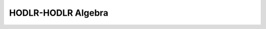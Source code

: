 HODLR-HODLR Algebra
===================

.. c:autofunction:: multiply_hodlr_hodlr
   :file: hodlr_algebra.c

.. c:autofunction:: compute_workspace_multiply_hodlr_hodlr
   :file: hodlr_algebra.c

